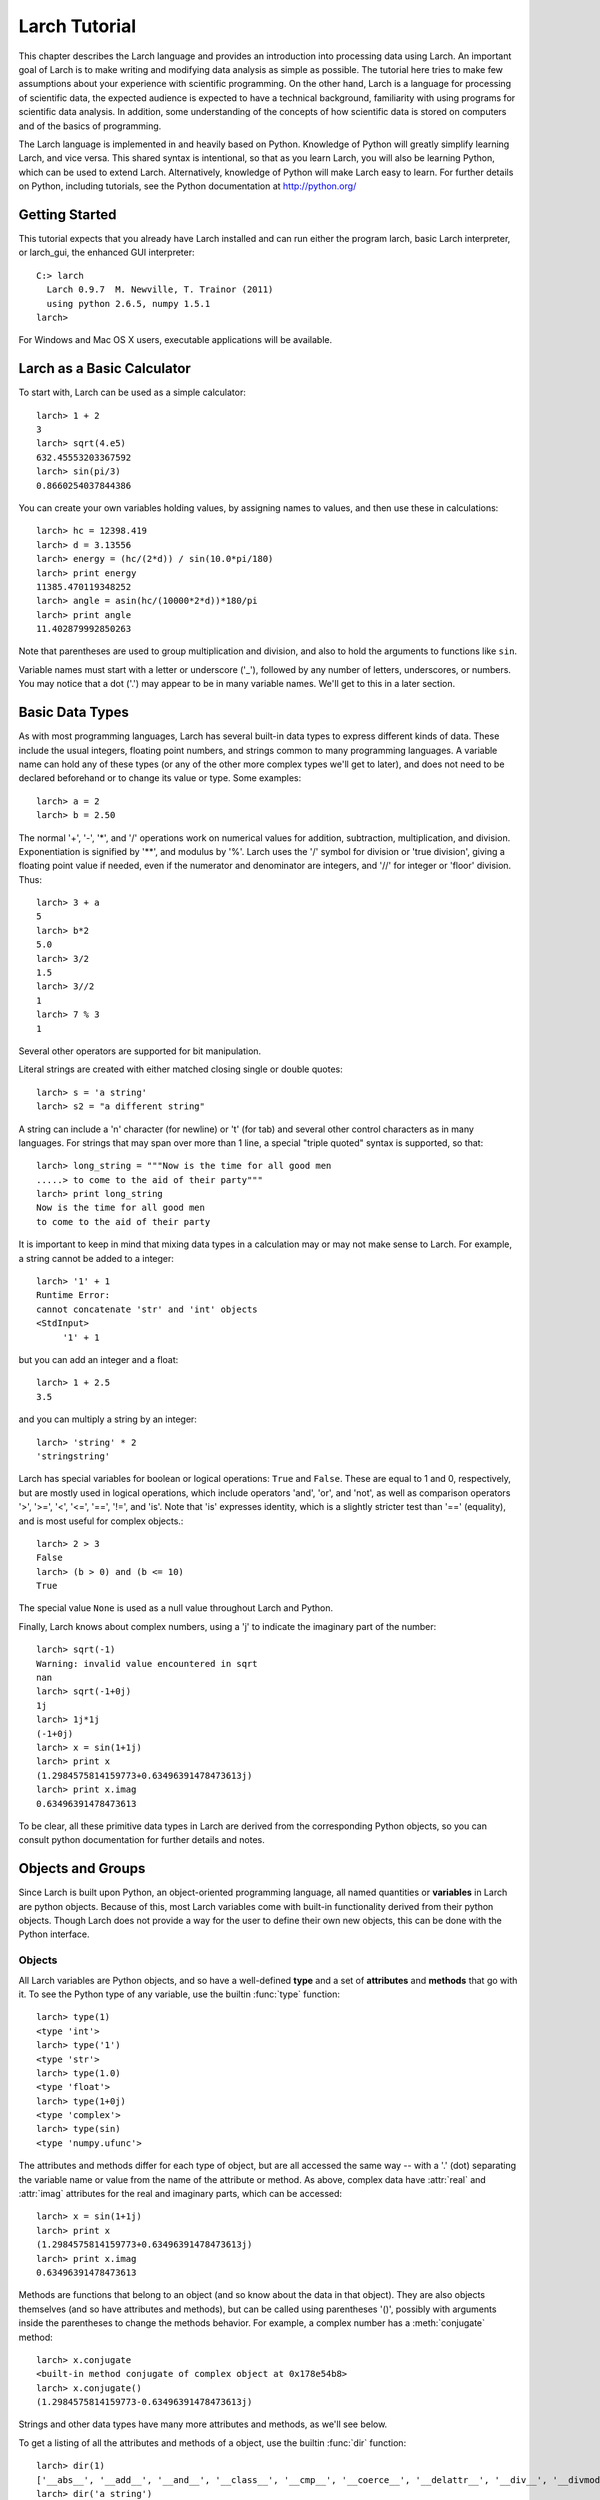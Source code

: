 ============================
Larch Tutorial
============================

This chapter describes the Larch language and provides an introduction into
processing data using Larch.  An important goal of Larch is to make writing
and modifying data analysis as simple as possible.  The tutorial here tries
to make few assumptions about your experience with scientific
programming. On the other hand, Larch is a language for processing of
scientific data, the expected audience is expected to have a technical
background, familiarity with using programs for scientific data analysis.
In addition, some understanding of the concepts of how scientific data is
stored on computers and of the basics of programming.

The Larch language is implemented in and heavily based on Python.
Knowledge of Python will greatly simplify learning Larch, and vice versa.
This shared syntax is intentional, so that as you learn Larch, you will
also be learning Python, which can be used to extend Larch.  Alternatively,
knowledge of Python will make Larch easy to learn.  For further details on
Python, including tutorials, see the Python documentation at
http://python.org/

Getting Started
===================

This tutorial expects that you already have Larch installed and can run
either the program larch, basic Larch interpreter, or larch_gui, the enhanced
GUI interpreter::

   C:> larch
     Larch 0.9.7  M. Newville, T. Trainor (2011)
     using python 2.6.5, numpy 1.5.1
   larch>

For Windows and Mac OS X users, executable applications will be available.


Larch as a Basic Calculator
================================

To start with, Larch can be used as a simple calculator::

   larch> 1 + 2
   3
   larch> sqrt(4.e5)
   632.45553203367592
   larch> sin(pi/3)
   0.8660254037844386

You can create your own variables holding values, by assigning names to
values, and then use these in calculations::

   larch> hc = 12398.419
   larch> d = 3.13556
   larch> energy = (hc/(2*d)) / sin(10.0*pi/180)
   larch> print energy
   11385.470119348252
   larch> angle = asin(hc/(10000*2*d))*180/pi
   larch> print angle
   11.402879992850263

Note that parentheses are used to group multiplication and division, and
also to hold the arguments to functions like ``sin``.

Variable names must start with a letter or underscore ('_'), followed by
any number of letters, underscores, or numbers.  You may notice that a dot
('.') may appear to be in many variable names.  We'll get to this in a
later section.


Basic Data Types
======================

As with most programming languages, Larch has several built-in data types
to express different kinds of data.  These include the usual integers,
floating point numbers, and strings common to many programming languages.
A variable name can hold any of these types (or any of the other more
complex types we'll get to later), and does not need to be declared
beforehand or to change its value or type.  Some examples::

   larch> a = 2
   larch> b = 2.50

The normal '+', '-', '*', and '/' operations work on numerical values for
addition, subtraction, multiplication, and division.  Exponentiation is
signified by '**', and modulus by '%'.  Larch uses the '/' symbol for
division or 'true division', giving a floating point value if needed, even
if the numerator and denominator are integers, and '//' for integer or
'floor' division.  Thus::

   larch> 3 + a
   5
   larch> b*2
   5.0
   larch> 3/2
   1.5
   larch> 3//2
   1
   larch> 7 % 3
   1

Several other operators are supported for bit manipulation.

Literal strings are created with either matched closing single or double
quotes::

   larch> s = 'a string'
   larch> s2 = "a different string"

A string can include a '\n' character (for newline) or '\t' (for tab) and
several other control characters as in many languages.  For strings that
may span over more than 1 line, a special "triple quoted" syntax is
supported, so that::

    larch> long_string = """Now is the time for all good men
    .....> to come to the aid of their party"""
    larch> print long_string
    Now is the time for all good men
    to come to the aid of their party


It is important to keep in mind that mixing data types in a calculation may
or may not make sense to Larch.  For example, a string cannot be added to a
integer::

   larch> '1' + 1
   Runtime Error:
   cannot concatenate 'str' and 'int' objects
   <StdInput>
        '1' + 1

but you can add an integer and a float::

   larch> 1 + 2.5
   3.5

and you can multiply a string by an integer::

   larch> 'string' * 2
   'stringstring'

Larch has special variables for boolean or logical operations: ``True`` and
``False``.  These are equal to 1 and 0, respectively, but are mostly used
in logical operations, which include operators 'and', 'or', and 'not', as
well as comparison operators '>', '>=', '<', '<=', '==', '!=', and 'is'.
Note that 'is' expresses identity, which is a slightly stricter test than
'==' (equality), and is most useful for complex objects.::

   larch> 2 > 3
   False
   larch> (b > 0) and (b <= 10)
   True

The special value ``None`` is used as a null value throughout Larch and
Python.

Finally, Larch knows about complex numbers, using a 'j' to indicate the
imaginary part of the number::

   larch> sqrt(-1)
   Warning: invalid value encountered in sqrt
   nan
   larch> sqrt(-1+0j)
   1j
   larch> 1j*1j
   (-1+0j)
   larch> x = sin(1+1j)
   larch> print x
   (1.2984575814159773+0.63496391478473613j)
   larch> print x.imag
   0.63496391478473613

To be clear, all these primitive data types in Larch are derived from the
corresponding Python objects, so you can consult python documentation for
further details and notes.

Objects and Groups
======================

Since Larch is built upon Python, an object-oriented programming language,
all named quantities or **variables** in Larch are python objects.  Because
of this, most Larch variables come with built-in functionality derived from
their python objects. Though Larch does not provide a way for the user to
define their own new objects, this can be done with the Python interface.

Objects
~~~~~~~~~~

All Larch variables are Python objects, and so have a well-defined **type**
and a set of **attributes** and **methods** that go with it.   To see the
Python type of any variable, use the builtin :func:`type` function::

   larch> type(1)
   <type 'int'>
   larch> type('1')
   <type 'str'>
   larch> type(1.0)
   <type 'float'>
   larch> type(1+0j)
   <type 'complex'>
   larch> type(sin)
   <type 'numpy.ufunc'>

The attributes and methods differ for each type of object, but are all
accessed the same way -- with a '.' (dot) separating the variable name or
value from the name of the attribute or method.   As above, complex data
have :attr:`real` and :attr:`imag` attributes for the real and imaginary
parts,  which can be accessed::

   larch> x = sin(1+1j)
   larch> print x
   (1.2984575814159773+0.63496391478473613j)
   larch> print x.imag
   0.63496391478473613

Methods are functions that belong to an object (and so know about the data
in that object).  They are also objects themselves (and so have attributes
and methods), but can be called using parentheses '()', possibly with
arguments inside the parentheses to change the methods behavior.  For
example, a complex number has a :meth:`conjugate` method::

   larch> x.conjugate
   <built-in method conjugate of complex object at 0x178e54b8>
   larch> x.conjugate()
   (1.2984575814159773-0.63496391478473613j)

Strings and other data types have many more attributes and methods, as
we'll see below.

To get a listing of all the attributes and methods of a object, use the
builtin :func:`dir` function::

   larch> dir(1)
   ['__abs__', '__add__', '__and__', '__class__', '__cmp__', '__coerce__', '__delattr__', '__div__', '__divmod__', '__doc__', '__float__', '__floordiv__', '__format__', '__getattribute__', '__getnewargs__', '__hash__', '__hex__', '__index__', '__init__', '__int__', '__invert__', '__long__', '__lshift__', '__mod__', '__mul__', '__neg__', '__new__', '__nonzero__', '__oct__', '__or__', '__pos__', '__pow__', '__radd__', '__rand__', '__rdiv__', '__rdivmod__', '__reduce__', '__reduce_ex__', '__repr__', '__rfloordiv__', '__rlshift__', '__rmod__', '__rmul__', '__ror__', '__rpow__', '__rrshift__', '__rshift__', '__rsub__', '__rtruediv__', '__rxor__', '__setattr__', '__sizeof__', '__str__', '__sub__', '__subclasshook__', '__truediv__', '__trunc__', '__xor__', 'conjugate', 'denominator', 'imag', 'numerator', 'real']
   larch> dir('a string')
   ['__add__', '__class__', '__contains__', '__delattr__', '__doc__', '__eq__', '__format__', '__ge__', '__getattribute__', '__getitem__', '__getnewargs__', '__getslice__', '__gt__', '__hash__', '__init__', '__le__', '__len__', '__lt__', '__mod__', '__mul__', '__ne__', '__new__', '__reduce__', '__reduce_ex__', '__repr__', '__rmod__', '__rmul__', '__setattr__', '__sizeof__', '__str__', '__subclasshook__', '_formatter_field_name_split', '_formatter_parser', 'capitalize', 'center', 'count', 'decode', 'encode', 'endswith', 'expandtabs', 'find', 'format', 'index', 'isalnum', 'isalpha', 'isdigit', 'islower', 'isspace', 'istitle', 'isupper', 'join', 'ljust', 'lower', 'lstrip', 'partition', 'replace', 'rfind', 'rindex', 'rjust', 'rpartition', 'rsplit', 'rstrip', 'split', 'splitlines', 'startswith', 'strip', 'swapcase', 'title', 'translate', 'upper', 'zfill']

Again, we'll see properties of objects below, as we look into more
interesting data types, or you can look into Python documentation.

Groups
~~~~~~~~~~

In addition to using basic Python objects, Larch organizes data into
Groups.  A Group is simply a named container for variables of any kind,
including other Groups.  In this way, Groups have a hierarchical structure,
much like a directory of files.   Each Larch variable belongs to a Group,
and can be accessed by its full Group name.   The top-level Group is called
'_main'.  You'll rarely need to use that, but it's there::

   larch> myvar = 22.13
   larch> print _main.myvar
   22.13
   larch> print myvar
   22.13

You can create your own groups and add data to it with the builtin
:meth:`group` function::

    larch> g = group()
    larch> g
    <Group>

You can add variables to your Group 'g', using the '.' (dot) to separate
the parent group from the child object::

    larch> g.x = 1002.8
    larch> g.name = 'here is a string'
    larch> g.data = arange(100)
    larch> print g.x/5
    200.56

(:func:`arange` is a builtin function to create an array of numbers).  As
from the above discussion of objects, the '.' (dot) notation implies that
'x', 'name', and 'data' are attributes of 'g' -- that's entirely correct.
Groups have no other properties than the data attributes (and functions)
you add to them.  Since they're objects, you can use the :func:`dir`
function as above::

    larch> dir(g)
    ['data', 'name', 'x']

(Note that the order shown may vary).  You can also use the builtin
:func:`show` function to get a slightly more complete view of the group's
contents::

    larch> show(g)
    == Group: 3 symbols ==
      data: array<shape=(100,), type=dtype('int32')>
      name: 'here is a string'
      x: 1002.8

The :func:`group` function can take arguments of attribute names and
values, so that this group could have been created with a single call::

    larch> g = group(x=1002.8, name='here is a string', data=arange(100))

Many Larch functions will return groups or take a 'group' argument to
write data into.  That is, a function that reads data from a file will
almost certainly organize that data into a group, and simply return the
group for you to name, perhaps something like::

    larch> cu = read_ascii('cu_150k.xmu')


Builtin Larch Groups
~~~~~~~~~~~~~~~~~~~~~~~~~~~

Larch starts up with several groups, organizing builtin functionality into
different groups.   The top-level '_main' group begins with 3 principle
subgroups::

  _builtin  -- basic builtin functions, mostly inherited from Python
  _math     -- mathematical and array functionality, mostly inherited from numpy.
  _sys      -- larch-specific system-wide variables

In addition, a few groups will be created by standard plugins that will
almost certainly be installed with Larch, including::

  _io  -- file input/output functionality
  _plot  -- plotting and image display functionality


How Larch finds variable names
~~~~~~~~~~~~~~~~~~~~~~~~~~~~~~~

More Complex Data Structures:  Lists, Arrays, Dictionaries
===========================================================

Larch has many more data types built on top of the primitive types above.
These are generally useful for storing collections of data, and can be
built up to construct very complex structures.  These are all described in
some detail here.  But as these are all closely related to Python objects,
further details can be found in the standard Python documentation.

Lists
~~~~~~

A list is an ordered sequence of other data types.  They are
**heterogeneous** -- they can be made up of data with different types.  A
list is constructed using brackets, with commas to separate the
individual::

    larch> my_list1 = [1, 2, 3]
    larch> my_list2 = [1, 'string', sqrt(7)]

A list can contain a list as one of its elements::

    larch> nested_list = ['a', 'b', ['c', 'd', ['e', 'f', 'g']]]

You can access the elements of a list using brackets and the integer index
(starting from 0)::

    larch> print my_list2[1]
    'string'
    larch> print nested_list[2]
    ['c', 'd', ['e', 'f', 'g']]
    larch> print nested_list[2][0]
    'c'

Lists are **mutable** -- they can be changed, in place.   To do this, you
can replace an element in a list::

    larch> my_list1[0] = 'hello'
    larch> my_list1
    ['hello', 2, 3]

As above, lists are python **objects**, and so come with methods for
interacting with them.  For example, you can also change a list by
appending to it with the 'append' method::

    larch> my_list1.append('number 4, the larch')
    larch> my_list1
    ['hello', 2, 3, 'number 4, the larch']


All lists will have an 'append' method, as well as several others:

    * count -- to return the number of times a particular element occurss in the list
    * extend -- to extend a list with another list
    * index -- to find the first occurance of an element
    * insert -- to insert an element in a particular place.
    * pop -- to remove and return the last element (or other specified index).
    * remove -- remove a particular element
    * reverse -- reverse the order of elements
    * sort -- sort the elements.

Note that the methods that change the list do so *IN PLACE* and return
``None``.  That is, to sort a list, do this::

     larch> my_list.sort()

but not this::

     larch> my_list = my_list.sort()  # WRONG!!

as that will set 'my_list' to None.

You can get the length of a list with the built-in :func:`len` function,
and test whether a particular element is in a list with the `in` operator::

    larch> my_list = ['a', 'b', 'c', 'd', 'e', 'f', 'g', 'h', 'i', 'j']
    larch> print len(my_list)
    10
    larch> 'e' in my_list
    True

You can access a sub-selection of elements with a **slice**, giving starting
and ending indices between brackets, separated by a colon.  Of course, the counting
for a slice starts at 0. It also excludesthe final index::

    larch> my_list[1:3]
    ['b', 'c']
    larch> my_list[:4]   # Note implied 0!
    ['a', 'b', 'c', 'd']

You can count backwards, and using '-1' is a convenient way to get the last
element of a list.  You can also add an optional third value to the slice for a step::

    larch> my_list[-1]
    'j'
    larch> my_list[-3:]
    ['h', 'i', 'j']
    larch> my_list[::2]  # every other element, starting at 0
    ['a', 'c', 'e', 'g', 'i']
    larch> my_list[1::2]  # every other element, starting at 1
    ['b', 'd', 'f', 'h', 'j']

As always, consult the Python documentation for more details.

Tuples
~~~~~~~~

Like lists, tuples are sequences of heterogenous objects.  The principle
difference is that tuples are **immutable** -- they cannot be changed once
they are created.  The syntax for tuples uses parentheses in place of
brackets::

     larch> my_tuple = (1, 'H', 'hydrogen')

Like lists, tuples can be indexed and sliced::

     larch> my_tuple[:2]
     (1, 'H')
     larch> my_tuple[-1]
     'hydrogen'

Due to their immutability, tuples have only a few methods ('count' and
'index' with similar functionality as for list).  Though they may seem less
powerful than lists, tuples are actually used widely with Larch and Python,
as once created a tuple has a predictable size and order to its elements.
Thus, as with the example above, it can be used as a simple ordered
container of data.

A second look at Strings
~~~~~~~~~~~~~~~~~~~~~~~~~~

Though discussed earlier in the basic data types, strings are closely
related to lists as well -- they are best thought of as a sequence of
characters.  Like tuples, strings are actually immutable, in that you
cannot change part of a string, instead you must create a new string.
Strings can be indexed and sliced as with lists and tuples::

     larch> name = 'Montaigne'
     larch> name[:4]
     'Mont'

Strings have many methods...


Arrays
~~~~~~~

Dictionaries
~~~~~~~~~~~~~~


Conditional Execution and Control-Flow
===========================================




Reading and Writing Data
============================

Plotting and Displaying Data
=================================

Procedures
==============

Dealing With Errors
=======================



